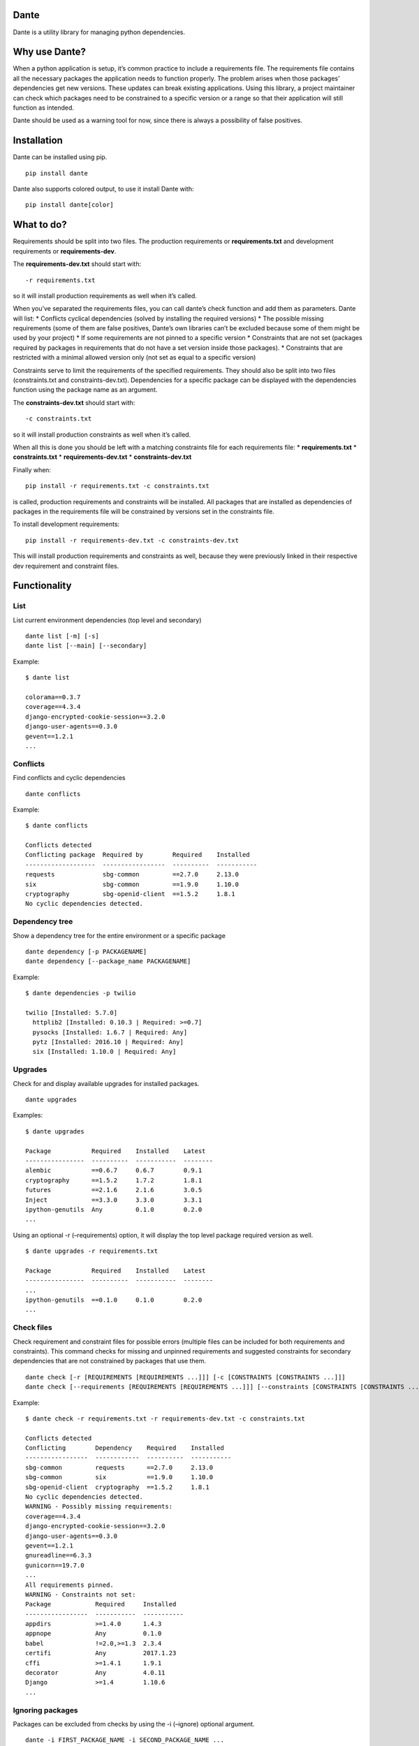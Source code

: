 Dante
=====

|PypI| |License|

Dante is a utility library for managing python dependencies.

Why use Dante?
==============

When a python application is setup, it’s common practice to include a
requirements file. The requirements file contains all the necessary
packages the application needs to function properly. The problem arises
when those packages’ dependencies get new versions. These updates can
break existing applications. Using this library, a project maintainer
can check which packages need to be constrained to a specific version or
a range so that their application will still function as intended.

Dante should be used as a warning tool for now, since there is always a
possibility of false positives.

Installation
============

Dante can be installed using pip.

::

    pip install dante

Dante also supports colored output, to use it install Dante with:

::

    pip install dante[color]

What to do?
===========

Requirements should be split into two files. The production requirements
or **requirements.txt** and development requirements or
**requirements-dev**.

The **requirements-dev.txt** should start with:

::

    -r requirements.txt

so it will install production requirements as well when it’s called.

When you’ve separated the requirements files, you can call dante’s check
function and add them as parameters. Dante will list: \* Conflicts
cyclical dependencies (solved by installing the required versions) \*
The possible missing requirements (some of them are false positives,
Dante’s own libraries can’t be excluded because some of them might be
used by your project) \* If some requirements are not pinned to a
specific version \* Constraints that are not set (packages required by
packages in requirements that do not have a set version inside those
packages). \* Constraints that are restricted with a minimal allowed
version only (not set as equal to a specific version)

Constraints serve to limit the requirements of the specified
requirements. They should also be split into two files (constraints.txt
and constraints-dev.txt). Dependencies for a specific package can be
displayed with the dependencies function using the package name as an
argument.

The **constraints-dev.txt** should start with:

::

    -c constraints.txt

so it will install production constraints as well when it’s called.

When all this is done you should be left with a matching constraints
file for each requirements file: \* **requirements.txt** \*
**constraints.txt** \* **requirements-dev.txt** \*
**constraints-dev.txt**

Finally when:

::

    pip install -r requirements.txt -c constraints.txt

is called, production requirements and constraints will be installed.
All packages that are installed as dependencies of packages in the
requirements file will be constrained by versions set in the constraints
file.

To install development requirements:

::

    pip install -r requirements-dev.txt -c constraints-dev.txt

This will install production requirements and constraints as well,
because they were previously linked in their respective dev requirement
and constraint files.

Functionality
=============

List
----

List current environment dependencies (top level and secondary)

::

    dante list [-m] [-s]
    dante list [--main] [--secondary]

Example:

::

    $ dante list

    colorama==0.3.7
    coverage==4.3.4
    django-encrypted-cookie-session==3.2.0
    django-user-agents==0.3.0
    gevent==1.2.1
    ...

Conflicts
---------

Find conflicts and cyclic dependencies

::

    dante conflicts

Example:

::

    $ dante conflicts

    Conflicts detected
    Conflicting package  Required by        Required    Installed
    -------------------  -----------------  ----------  -----------
    requests             sbg-common         ==2.7.0     2.13.0
    six                  sbg-common         ==1.9.0     1.10.0
    cryptography         sbg-openid-client  ==1.5.2     1.8.1
    No cyclic dependencies detected.

Dependency tree
---------------

Show a dependency tree for the entire environment or a specific package

::

    dante dependency [-p PACKAGENAME]
    dante dependency [--package_name PACKAGENAME]

Example:

::

    $ dante dependencies -p twilio

    twilio [Installed: 5.7.0]
      httplib2 [Installed: 0.10.3 | Required: >=0.7]
      pysocks [Installed: 1.6.7 | Required: Any]
      pytz [Installed: 2016.10 | Required: Any]
      six [Installed: 1.10.0 | Required: Any]

Upgrades
--------

Check for and display available upgrades for installed packages.

::

    dante upgrades

Examples:

::

    $ dante upgrades

    Package           Required    Installed    Latest
    ----------------  ----------  -----------  --------
    alembic           ==0.6.7     0.6.7        0.9.1
    cryptography      ==1.5.2     1.7.2        1.8.1
    futures           ==2.1.6     2.1.6        3.0.5
    Inject            ==3.3.0     3.3.0        3.3.1
    ipython-genutils  Any         0.1.0        0.2.0
    ...

Using an optional -r (–requirements) option, it will display the top
level package required version as well.

::

    $ dante upgrades -r requirements.txt

    Package           Required    Installed    Latest
    ----------------  ----------  -----------  --------
    ...
    ipython-genutils  ==0.1.0     0.1.0        0.2.0
    ...

Check files
-----------

Check requirement and constraint files for possible errors (multiple
files can be included for both requirements and constraints). This
command checks for missing and unpinned requirements and suggested
constraints for secondary dependencies that are not constrained by
packages that use them.

::

    dante check [-r [REQUIREMENTS [REQUIREMENTS ...]]] [-c [CONSTRAINTS [CONSTRAINTS ...]]]
    dante check [--requirements [REQUIREMENTS [REQUIREMENTS ...]]] [--constraints [CONSTRAINTS [CONSTRAINTS ...]]]

Example:

::

    $ dante check -r requirements.txt -r requirements-dev.txt -c constraints.txt

    Conflicts detected
    Conflicting        Dependency    Required    Installed
    -----------------  ------------  ----------  -----------
    sbg-common         requests      ==2.7.0     2.13.0
    sbg-common         six           ==1.9.0     1.10.0
    sbg-openid-client  cryptography  ==1.5.2     1.8.1
    No cyclic dependencies detected.
    WARNING - Possibly missing requirements:
    coverage==4.3.4
    django-encrypted-cookie-session==3.2.0
    django-user-agents==0.3.0
    gevent==1.2.1
    gnureadline==6.3.3
    gunicorn==19.7.0
    ...
    All requirements pinned.
    WARNING - Constraints not set:
    Package            Required     Installed
    -----------------  -----------  -----------
    appdirs            >=1.4.0      1.4.3
    appnope            Any          0.1.0
    babel              !=2.0,>=1.3  2.3.4
    certifi            Any          2017.1.23
    cffi               >=1.4.1      1.9.1
    decorator          Any          4.0.11
    Django             >=1.4        1.10.6
    ...

Ignoring packages
-----------------

Packages can be excluded from checks by using the -i (–ignore) optional
argument.

::

    dante -i FIRST_PACKAGE_NAME -i SECOND_PACKAGE_NAME ...

Example

::

    $ dante list

    colorama==0.3.7
    pip==9.0.1
    pipdeptree==0.9.0
    setuptools==28.8.0
    tabulate==0.7.7

::

    $ dante -i pip -i setuptools list

    colorama==0.3.7
    pipdeptree==0.9.0
    tabulate==0.7.7

Tests
=====

To run tests, checkout the repository and install requirements with:

::

    pip install -r requirements-dev.txt -c constraints.txt

and run tox or pytest.

Dante roadmap
=============

-  Generate requirements files
-  Generate constraints files based on specified requirements files
-  In upgrades, list only top level or secondary requirements depending
   on input args
-  Code analysis to find used libraries


.. |PyPi| image:: https://badge.fury.io/py/dante.svg
    :target: https://badge.fury.io/py/dante

.. |License| image:: https://img.shields.io/badge/License-Apache%202.0-blue.svg
    :target: https://github.com/sbg/dante/blob/master/LICENSE


.. :changelog:

Release History
---------------

1.0.10 (2017-11-14)
+++++++++++++++++++

**Bugfixes**

- Handle possible nonexistent requirement files and missing packages


1.0.9 (2017-11-14)
++++++++++++++++++

**Improvements**

- Show all constraints that were not set to an exact version


1.0.8 (2017-11-08)
++++++++++++++++++

**Documentation**

- Fix readme badges


1.0.7 (2017-11-08)
++++++++++++++++++

**Documentation**

- Rename helper to utility


1.0.6 (2017-11-06)
++++++++++++++++++

**Documentation**

- Add links to PyPi and license to readme


1.0.5 (2017-11-06)
++++++++++++++++++

**Documentation**

- Remove changelog link


1.0.4 (2017-11-06)
++++++++++++++++++

**Documentation**

- Replace history link in readme with file contents


1.0.3 (2017-11-06)
++++++++++++++++++

**Documentation**

- Update package readme, metadata and changelog

1.0.2 (2017-11-06)
++++++++++++++++++

**Documentation**

- Update library information.

1.0.1 (2017-11-03)
++++++++++++++++++

**Bugfixes**

- Fix conflict check function call.

1.0.0 (2017-11-03)
++++++++++++++++++

- Initial release


